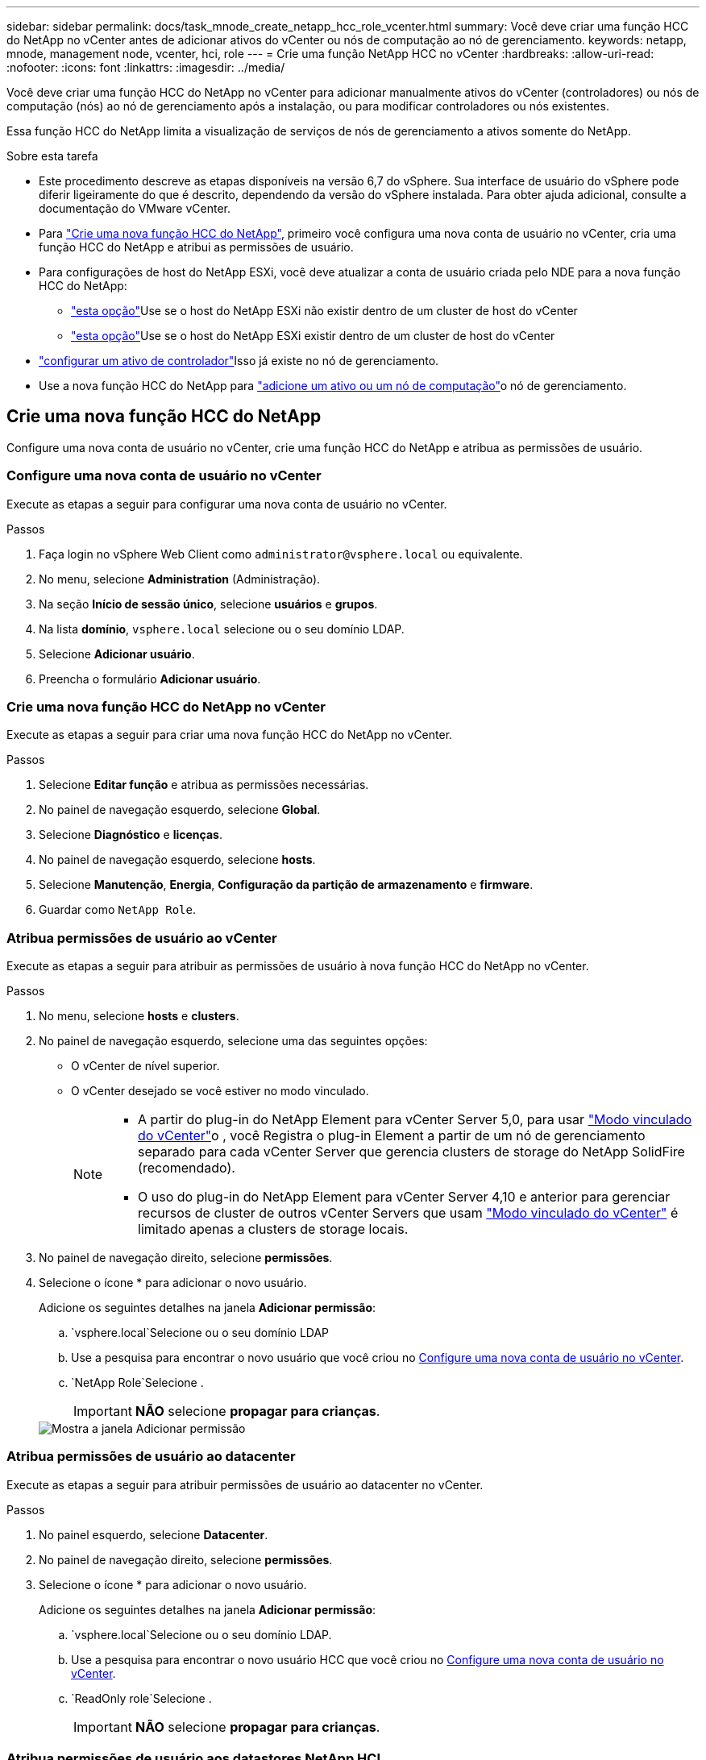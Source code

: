 ---
sidebar: sidebar 
permalink: docs/task_mnode_create_netapp_hcc_role_vcenter.html 
summary: Você deve criar uma função HCC do NetApp no vCenter antes de adicionar ativos do vCenter ou nós de computação ao nó de gerenciamento. 
keywords: netapp, mnode, management node, vcenter, hci, role 
---
= Crie uma função NetApp HCC no vCenter
:hardbreaks:
:allow-uri-read: 
:nofooter: 
:icons: font
:linkattrs: 
:imagesdir: ../media/


[role="lead"]
Você deve criar uma função HCC do NetApp no vCenter para adicionar manualmente ativos do vCenter (controladores) ou nós de computação (nós) ao nó de gerenciamento após a instalação, ou para modificar controladores ou nós existentes.

Essa função HCC do NetApp limita a visualização de serviços de nós de gerenciamento a ativos somente do NetApp.

.Sobre esta tarefa
* Este procedimento descreve as etapas disponíveis na versão 6,7 do vSphere. Sua interface de usuário do vSphere pode diferir ligeiramente do que é descrito, dependendo da versão do vSphere instalada. Para obter ajuda adicional, consulte a documentação do VMware vCenter.
* Para link:task_mnode_create_netapp_hcc_role_vcenter.html#create-a-new-netapp-hcc-role["Crie uma nova função HCC do NetApp"], primeiro você configura uma nova conta de usuário no vCenter, cria uma função HCC do NetApp e atribui as permissões de usuário.
* Para configurações de host do NetApp ESXi, você deve atualizar a conta de usuário criada pelo NDE para a nova função HCC do NetApp:
+
** link:task_mnode_create_netapp_hcc_role_vcenter.html#netapp-esxi-host-does-not-exist-in-a-vcenter-host-cluster["esta opção"]Use se o host do NetApp ESXi não existir dentro de um cluster de host do vCenter
** link:task_mnode_create_netapp_hcc_role_vcenter.html#netapp-esxi-host-exists-in-a-vcenter-host-cluster["esta opção"]Use se o host do NetApp ESXi existir dentro de um cluster de host do vCenter


* link:task_mnode_create_netapp_hcc_role_vcenter.html#controller-asset-already-exists-on-the-management-node["configurar um ativo de controlador"]Isso já existe no nó de gerenciamento.
* Use a nova função HCC do NetApp para link:task_mnode_create_netapp_hcc_role_vcenter.html#add-an-asset-or-a-compute-node-to-the-management-node["adicione um ativo ou um nó de computação"]o nó de gerenciamento.




== Crie uma nova função HCC do NetApp

Configure uma nova conta de usuário no vCenter, crie uma função HCC do NetApp e atribua as permissões de usuário.



=== Configure uma nova conta de usuário no vCenter

Execute as etapas a seguir para configurar uma nova conta de usuário no vCenter.

.Passos
. Faça login no vSphere Web Client como `\administrator@vsphere.local` ou equivalente.
. No menu, selecione *Administration* (Administração).
. Na seção *Início de sessão único*, selecione *usuários* e *grupos*.
. Na lista *domínio*, `vsphere.local` selecione ou o seu domínio LDAP.
. Selecione *Adicionar usuário*.
. Preencha o formulário *Adicionar usuário*.




=== Crie uma nova função HCC do NetApp no vCenter

Execute as etapas a seguir para criar uma nova função HCC do NetApp no vCenter.

.Passos
. Selecione *Editar função* e atribua as permissões necessárias.
. No painel de navegação esquerdo, selecione *Global*.
. Selecione *Diagnóstico* e *licenças*.
. No painel de navegação esquerdo, selecione *hosts*.
. Selecione *Manutenção*, *Energia*, *Configuração da partição de armazenamento* e *firmware*.
. Guardar como `NetApp Role`.




=== Atribua permissões de usuário ao vCenter

Execute as etapas a seguir para atribuir as permissões de usuário à nova função HCC do NetApp no vCenter.

.Passos
. No menu, selecione *hosts* e *clusters*.
. No painel de navegação esquerdo, selecione uma das seguintes opções:
+
** O vCenter de nível superior.
** O vCenter desejado se você estiver no modo vinculado.
+
[NOTE]
====
*** A partir do plug-in do NetApp Element para vCenter Server 5,0, para usar https://docs.netapp.com/us-en/vcp/vcp_concept_linkedmode.html["Modo vinculado do vCenter"^]o , você Registra o plug-in Element a partir de um nó de gerenciamento separado para cada vCenter Server que gerencia clusters de storage do NetApp SolidFire (recomendado).
*** O uso do plug-in do NetApp Element para vCenter Server 4,10 e anterior para gerenciar recursos de cluster de outros vCenter Servers que usam https://docs.netapp.com/us-en/vcp/vcp_concept_linkedmode.html["Modo vinculado do vCenter"^] é limitado apenas a clusters de storage locais.


====


. No painel de navegação direito, selecione *permissões*.
. Selecione o ícone * para adicionar o novo usuário.
+
Adicione os seguintes detalhes na janela *Adicionar permissão*:

+
..  `vsphere.local`Selecione ou o seu domínio LDAP
.. Use a pesquisa para encontrar o novo usuário que você criou no <<Configure uma nova conta de usuário no vCenter>>.
..  `NetApp Role`Selecione .
+

IMPORTANT: *NÃO* selecione *propagar para crianças*.

+
image::mnode_new_HCC_role_vcenter.PNG[Mostra a janela Adicionar permissão]







=== Atribua permissões de usuário ao datacenter

Execute as etapas a seguir para atribuir permissões de usuário ao datacenter no vCenter.

.Passos
. No painel esquerdo, selecione *Datacenter*.
. No painel de navegação direito, selecione *permissões*.
. Selecione o ícone * para adicionar o novo usuário.
+
Adicione os seguintes detalhes na janela *Adicionar permissão*:

+
..  `vsphere.local`Selecione ou o seu domínio LDAP.
.. Use a pesquisa para encontrar o novo usuário HCC que você criou no <<Configure uma nova conta de usuário no vCenter>>.
..  `ReadOnly role`Selecione .
+

IMPORTANT: *NÃO* selecione *propagar para crianças*.







=== Atribua permissões de usuário aos datastores NetApp HCI

Execute as etapas a seguir para atribuir permissões de usuário aos datastores do NetApp HCI no vCenter.

.Passos
. No painel esquerdo, selecione *Datacenter*.
. Crie uma nova pasta de armazenamento. Clique com o botão direito do rato em *Datacenter* e selecione *criar pasta de armazenamento*.
. Transfira todos os armazenamentos de dados NetApp HCI do cluster de armazenamento e local para o nó de computação para a nova pasta de armazenamento.
. Selecione a nova pasta de armazenamento.
. No painel de navegação direito, selecione *permissões*.
. Selecione o ícone * para adicionar o novo usuário.
+
Adicione os seguintes detalhes na janela *Adicionar permissão*:

+
..  `vsphere.local`Selecione ou o seu domínio LDAP.
.. Use a pesquisa para encontrar o novo usuário HCC que você criou no <<Configure uma nova conta de usuário no vCenter>>.
..  `Administrator role`Selecione .
.. Selecione *propagar para crianças*.






=== Atribua permissões de usuário a um cluster de host do NetApp

Execute as etapas a seguir para atribuir permissões de usuário a um cluster de host do NetApp no vCenter.

.Passos
. No painel de navegação esquerdo, selecione o cluster de host do NetApp.
. No painel de navegação direito, selecione *permissões*.
. Selecione o ícone * para adicionar o novo usuário.
+
Adicione os seguintes detalhes na janela *Adicionar permissão*:

+
..  `vsphere.local`Selecione ou o seu domínio LDAP.
.. Use a pesquisa para encontrar o novo usuário HCC que você criou no <<Configure uma nova conta de usuário no vCenter>>.
..  `NetApp Role`Selecione ou `Administrator`.
.. Selecione *propagar para crianças*.






== Configurações de host do NetApp ESXi

Para configurações de host do NetApp ESXi, você deve atualizar a conta de usuário criada pelo NDE para a nova função HCC do NetApp.



=== O host do NetApp ESXi não existe em um cluster de host do vCenter

Se o host do NetApp ESXi não existir dentro de um cluster de host do vCenter, você poderá usar o procedimento a seguir para atribuir a função HCC do NetApp e permissões de usuário no vCenter.

.Passos
. No menu, selecione *hosts* e *clusters*.
. No painel de navegação esquerdo, selecione o host do NetApp ESXi.
. No painel de navegação direito, selecione *permissões*.
. Selecione o ícone * para adicionar o novo usuário.
+
Adicione os seguintes detalhes na janela *Adicionar permissão*:

+
..  `vsphere.local`Selecione ou o seu domínio LDAP.
.. Use a pesquisa para encontrar o novo usuário que você criou no <<Configure uma nova conta de usuário no vCenter>>.
..  `NetApp Role`Selecione ou `Administrator`.


. Selecione *propagar para crianças*.




=== O host do NetApp ESXi existe em um cluster de host do vCenter

Se um host do NetApp ESXi existir dentro de um cluster de host do vCenter com outros hosts ESXi fornecedores, você poderá usar o procedimento a seguir para atribuir a função do NetApp HCC e permissões de usuário no vCenter.

. No menu, selecione *hosts* e *clusters*.
. No painel de navegação esquerdo, expanda o cluster de host desejado.
. No painel de navegação direito, selecione *permissões*.
. Selecione o ícone * para adicionar o novo usuário.
+
Adicione os seguintes detalhes na janela *Adicionar permissão*:

+
..  `vsphere.local`Selecione ou o seu domínio LDAP.
.. Use a pesquisa para encontrar o novo usuário que você criou no <<Configure uma nova conta de usuário no vCenter>>.
..  `NetApp Role`Selecione .
+

IMPORTANT: *NÃO* selecione *propagar para crianças*.



. No painel de navegação esquerdo, selecione um host NetApp ESXi.
. No painel de navegação direito, selecione *permissões*.
. Selecione o ícone * para adicionar o novo usuário.
+
Adicione os seguintes detalhes na janela *Adicionar permissão*:

+
..  `vsphere.local`Selecione ou o seu domínio LDAP.
.. Use a pesquisa para encontrar o novo usuário que você criou no <<Configure uma nova conta de usuário no vCenter>>.
..  `NetApp Role`Selecione ou `Administrator`.
.. Selecione *propagar para crianças*.


. Repita para os hosts NetApp ESXi restantes no cluster de host.




== O ativo do controlador já existe no nó de gerenciamento

Se um ativo de controlador já existir no nó de gerenciamento, execute as etapas a seguir para configurar o controlador `PUT /assets /{asset_id} /controllers /{controller_id}` usando o .

.Passos
. Acesse a IU da API de serviço mnode no nó de gerenciamento:
+
`https://<ManagementNodeIP>/mnode`

. Selecione *autorizar* e insira as credenciais para acessar as chamadas da API.
.  `GET /assets`Selecione para obter a ID principal.
.  `PUT /assets /{asset_id} /controllers /{controller_id}`Selecione .
+
.. Insira as credenciais criadas na configuração da conta no corpo da solicitação.






== Adicione um ativo ou um nó de computação ao nó de gerenciamento

Se você precisar adicionar manualmente um novo ativo ou um nó de computação (e ativos do BMC) após a instalação, use a nova conta de usuário do HCC criada no <<Configure uma nova conta de usuário no vCenter>>. Para obter mais informações, link:task_mnode_add_assets.html["Adicione ativos de computação e controlador ao nó de gerenciamento"]consulte .



== Encontre mais informações

* https://docs.netapp.com/us-en/vcp/index.html["Plug-in do NetApp Element para vCenter Server"^]
* https://www.netapp.com/hybrid-cloud/hci-documentation/["Página de recursos do NetApp HCI"^]

